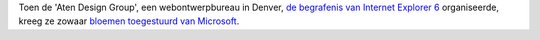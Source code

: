 .. title: Microsoft zendt bloemen naar begrafenis Internet Explorer 6.
.. slug: node-118
.. date: 2010-03-06 09:45:46
.. tags: microsoft
.. link:
.. description: 
.. type: text

Toen de 'Aten Design Group', een webontwerpbureau in Denver, `de
begrafenis van Internet Explorer
6 <http://www.automatiseringgids.nl/technologie/software/2010/8/stormloop-op-begrafenisplechtigheid-ie6.aspx>`__
organiseerde, kreeg ze zowaar `bloemen toegestuurd van
Microsoft <http://blog.seattlepi.com/microsoft/archives/196608.asp>`__.
